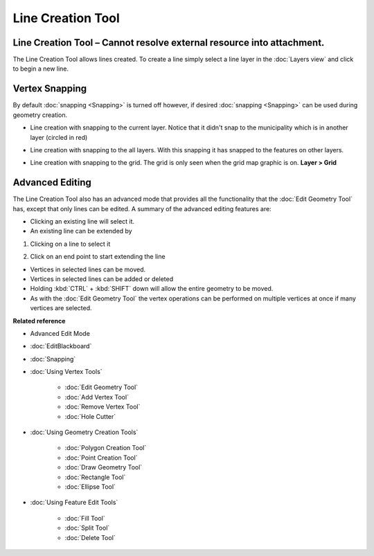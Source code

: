 Line Creation Tool
##################

Line Creation Tool – Cannot resolve external resource into attachment.
~~~~~~~~~~~~~~~~~~~~~~~~~~~~~~~~~~~~~~~~~~~~~~~~~~~~~~~~~~~~~~~~~~~~~~

The Line Creation Tool allows lines created. To create a line simply select a line layer in the
:doc:`Layers view` and click to begin a new line.

|image0|

Vertex Snapping
~~~~~~~~~~~~~~~

By default :doc:`snapping <Snapping>` is turned off however, if desired :doc:`snapping <Snapping>`
can be used during geometry creation.

-  Line creation with snapping to the current layer. Notice that it didn't snap to the municipality
   which is in another layer (circled in red)

   |image1|

-  Line creation with snapping to the all layers. With this snapping it has snapped to the features
   on other layers.

   |image2|

-  Line creation with snapping to the grid. The grid is only seen when the grid map graphic is on.
   **Layer > Grid**

   |image3|

Advanced Editing
~~~~~~~~~~~~~~~~

The Line Creation Tool also has an advanced mode that provides all the functionality that the :doc:`Edit Geometry Tool`
has, except that only lines can be edited. A summary of the advanced editing features are:

-  Clicking an existing line will select it.
-  An existing line can be extended by

#. Clicking on a line to select it

   |image4|

#. Click on an end point to start extending the line

   |image5|

-  Vertices in selected lines can be moved.
-  Vertices in selected lines can be added or deleted
-  Holding :kbd:`CTRL` + :kbd:`SHIFT` down will allow the entire geometry to be moved.
-  As with the :doc:`Edit Geometry Tool` the vertex operations can be
   performed on multiple vertices at once if many vertices are selected.

**Related reference**


-  Advanced Edit Mode

* :doc:`EditBlackboard`

* :doc:`Snapping`

* :doc:`Using Vertex Tools`


   * :doc:`Edit Geometry Tool`

   * :doc:`Add Vertex Tool`

   * :doc:`Remove Vertex Tool`

   * :doc:`Hole Cutter`


* :doc:`Using Geometry Creation Tools`


   * :doc:`Polygon Creation Tool`

   * :doc:`Point Creation Tool`

   * :doc:`Draw Geometry Tool`

   * :doc:`Rectangle Tool`

   * :doc:`Ellipse Tool`


* :doc:`Using Feature Edit Tools`


   * :doc:`Fill Tool`

   * :doc:`Split Tool`

   * :doc:`Delete Tool`


.. |image0| image:: /images/line_creation_tool/createline.png
.. |image1| image:: /images/line_creation_tool/currentlayersnapping.png
.. |image2| image:: /images/line_creation_tool/alllayersnapping.png
.. |image3| image:: /images/line_creation_tool/gridsnapping.png
.. |image4| image:: /images/line_creation_tool/selectline.png
.. |image5| image:: /images/line_creation_tool/extendline.png
